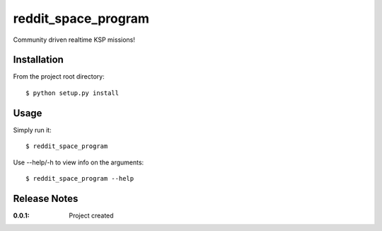 reddit_space_program
====================

Community driven realtime KSP missions!

Installation
------------

From the project root directory::

    $ python setup.py install

Usage
-----

Simply run it::

    $ reddit_space_program

Use --help/-h to view info on the arguments::

    $ reddit_space_program --help

Release Notes
-------------

:0.0.1:
    Project created

